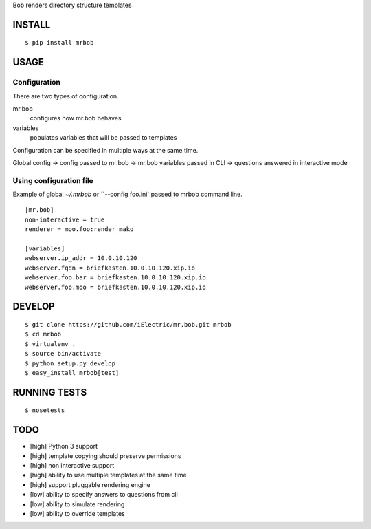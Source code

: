Bob renders directory structure templates

INSTALL
=======

::

    $ pip install mrbob

USAGE
=====

Configuration
-------------

There are two types of configuration.

mr.bob
    configures how mr.bob behaves
variables
    populates variables that will be passed to templates

Configuration can be specified in multiple ways at the same time. 

Global config -> config passed to mr.bob -> mr.bob variables passed in CLI -> questions answered in interactive mode


Using configuration file
------------------------

Example of global `~/.mrbob` or ``--config foo.ini` passed to mrbob command line.

::

    [mr.bob]
    non-interactive = true
    renderer = moo.foo:render_mako

    [variables]
    webserver.ip_addr = 10.0.10.120
    webserver.fqdn = briefkasten.10.0.10.120.xip.io
    webserver.foo.bar = briefkasten.10.0.10.120.xip.io
    webserver.foo.moo = briefkasten.10.0.10.120.xip.io

DEVELOP
=======

::

    $ git clone https://github.com/iElectric/mr.bob.git mrbob
    $ cd mrbob
    $ virtualenv .
    $ source bin/activate
    $ python setup.py develop
    $ easy_install mrbob[test]

RUNNING TESTS
=============

::

    $ nosetests

TODO
====

- [high] Python 3 support
- [high] template copying should preserve permissions
- [high] non interactive support
- [high] ability to use multiple templates at the same time
- [high] support pluggable rendering engine
- [low] ability to specify answers to questions from cli
- [low] ability to simulate rendering
- [low] ability to override templates
